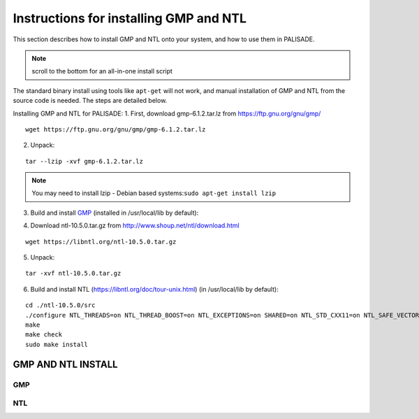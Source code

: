Instructions for installing GMP and NTL
=======================================

This section describes how to install GMP and NTL onto your system, and how to use them in PALISADE.

.. note:: scroll to the bottom for an all-in-one install script

The standard binary install using tools like ``apt-get`` will not work, and manual installation of GMP and NTL from the source code is needed. The steps are detailed below.

Installing GMP and NTL for PALISADE:
1. First, download gmp-6.1.2.tar.lz from https://ftp.gnu.org/gnu/gmp/

::

    wget https://ftp.gnu.org/gnu/gmp/gmp-6.1.2.tar.lz

2. Unpack:

::

    tar --lzip -xvf gmp-6.1.2.tar.lz

.. note:: You may need to install lzip
   - Debian based systems:``sudo apt-get install lzip``

3. Build and install `GMP <https://gmplib.org/manual/Installing-GMP>`_ (installed in /usr/local/lib by default):



.. code-block:: bash
    :linenos:

    cd ./gmp-6.1.2
    ./configure
    make
    make check
    sudo make install

4. Download ntl-10.5.0.tar.gz from http://www.shoup.net/ntl/download.html

::

    wget https://libntl.org/ntl-10.5.0.tar.gz

5. Unpack:

::

    tar -xvf ntl-10.5.0.tar.gz

6. Build and install NTL (https://libntl.org/doc/tour-unix.html) (in /usr/local/lib by default):

::

    cd ./ntl-10.5.0/src
    ./configure NTL_THREADS=on NTL_THREAD_BOOST=on NTL_EXCEPTIONS=on SHARED=on NTL_STD_CXX11=on NTL_SAFE_VECTORS=off TUNE=generic
    make
    make check
    sudo make install


GMP AND NTL INSTALL
----------------------

GMP
^^^

.. code-block:: bash
    :linenos:

    curl -O https://ftp.gnu.org/gnu/gmp/gmp-6.1.2.tar.lz
    tar --lzip -xvf gmp-6.1.2.tar.lz
    ( \
      cd ./gmp-6.1.2 || exit; \
      ./configure; \
      make; \
      make check; \
      sudo make install; \
      cd ..; \
    )

    rm gmp-6.1.2.tar.lz
    rm -rf gmp-6.1.2


NTL
^^^


.. code-block:: bash
    :linenos:

    curl -O https://libntl.org/ntl-10.5.0.tar.gz
    tar -xvf ntl-10.5.0.tar.gz
    ( \
      cd ./ntl-10.5.0/src || exit; \
      ./configure NTL_THREADS=on NTL_THREAD_BOOST=on NTL_EXCEPTIONS=on SHARED=on NTL_STD_CXX11=on NTL_SAFE_VECTORS=off TUNE=generic; \
      make; \
      make check; \
      sudo make install; \
      cd ../.. \
    )

    rm ntl-10.5.0.tar.gz
    rm -rf ntl-10.5.0